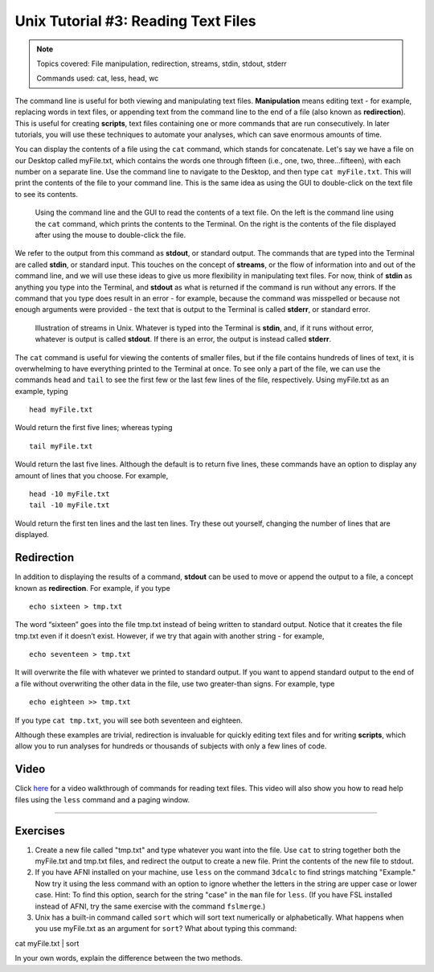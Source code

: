 .. _Unix_03_ReadingTextFiles:

=======
Unix Tutorial #3: Reading Text Files
=======

.. note::
   Topics covered: File manipulation, redirection, streams, stdin, stdout, stderr
   
   Commands used: cat, less, head, wc

The command line is useful for both viewing and manipulating text files. **Manipulation** means editing text - for example, replacing words in text files, or appending text from the command line to the end of a file (also known as **redirection**). This is useful for creating **scripts**, text files containing one or more commands that are run consecutively. In later tutorials, you will use these techniques to automate your analyses, which can save enormous amounts of time.

You can display the contents of a file using the ``cat`` command, which stands for concatenate. Let's say we have a file on our Desktop called myFile.txt, which contains the words one through fifteen (i.e., one, two, three...fifteen), with each number on a separate line. Use the command line to navigate to the Desktop, and then type ``cat myFile.txt``. This will print the contents of the file to your command line. This is the same idea as using the GUI to double-click on the text file to see its contents.

.. figure:: Cat_File.png

   Using the command line and the GUI to read the contents of a text file. On the left is the command line using the ``cat`` command, which prints the contents to the Terminal. On the right is the contents of the file displayed after using the mouse to double-click the file.

We refer to the output from this command as **stdout**, or standard output. The commands that are typed into the Terminal are called **stdin**, or standard input. This touches on the concept of **streams**, or the flow of information into and out of the command line, and we will use these ideas to give us more flexibility in manipulating text files. For now, think of **stdin** as anything you type into the Terminal, and **stdout** as what is returned if the command is run without any errors. If the command that you type does result in an error - for example, because the command was misspelled or because not enough arguments were provided - the text that is output to the Terminal is called **stderr**, or standard error.

.. figure:: Streams.png

   Illustration of streams in Unix. Whatever is typed into the Terminal is **stdin**, and, if it runs without error, whatever is output is called **stdout**. If there is an error, the output is instead called **stderr**.

   
The ``cat`` command is useful for viewing the contents of smaller files, but if the file contains hundreds of lines of text, it is overwhelming to have everything printed to the Terminal at once. To see only a part of the file, we can use the commands ``head`` and ``tail`` to see the first few or the last few lines of the file, respectively. Using myFile.txt as an example, typing

::

   head myFile.txt


Would return the first five lines; whereas typing

:: 

   tail myFile.txt


Would return the last five lines. Although the default is to return five lines, these commands have an option to display any amount of lines that you choose. For example,

::

   head -10 myFile.txt
   tail -10 myFile.txt


Would return the first ten lines and the last ten lines. Try these out yourself, changing the number of lines that are displayed.


Redirection
----------

In addition to displaying the results of a command, **stdout** can be used to move or append the output to a file, a concept known as **redirection**. For example, if you type 

::

   echo sixteen > tmp.txt


The word “sixteen” goes into the file tmp.txt instead of being written to standard output. Notice that it creates the file tmp.txt even if it doesn’t exist. However, if we try that again with another string - for example,

::

   echo seventeen > tmp.txt


It will overwrite the file with whatever we printed to standard output. If you want to append standard output to the end of a file without overwriting the other data in the file, use two greater-than signs. For example, type

::

   echo eighteen >> tmp.txt


If you type ``cat tmp.txt``, you will see both seventeen and eighteen.

Although these examples are trivial, redirection is invaluable for quickly editing text files and for writing **scripts**, which allow you to run analyses for hundreds or thousands of subjects with only a few lines of code.



Video
----------

Click `here <https://www.youtube.com/watch?v=JdXFq6lMlX4&index=4&list=PLIQIswOrUH69xOiblvvEz5KBwWaNRMEUp>`__ for a video walkthrough of commands for reading text files. This video will also show you how to read help files using the ``less`` command and a paging window.


----------


Exercises
----------

1. Create a new file called "tmp.txt" and type whatever you want into the file. Use ``cat`` to string together both the myFile.txt and tmp.txt files, and redirect the output to create a new file. Print the contents of the new file to stdout.

2. If you have AFNI installed on your machine, use ``less`` on the command ``3dcalc`` to find strings matching "Example." Now try it using the less command with an option to ignore whether the letters in the string are upper case or lower case. Hint: To find this option, search for the string "case" in the ``man`` file for ``less``. (If you have FSL installed instead of AFNI, try the same exercise with the command ``fslmerge``.)

3. Unix has a built-in command called ``sort`` which will sort text numerically or alphabetically. What happens when you use myFile.txt as an argument for ``sort``? What about typing this command:

::

cat myFile.txt | sort

In your own words, explain the difference between the two methods.
